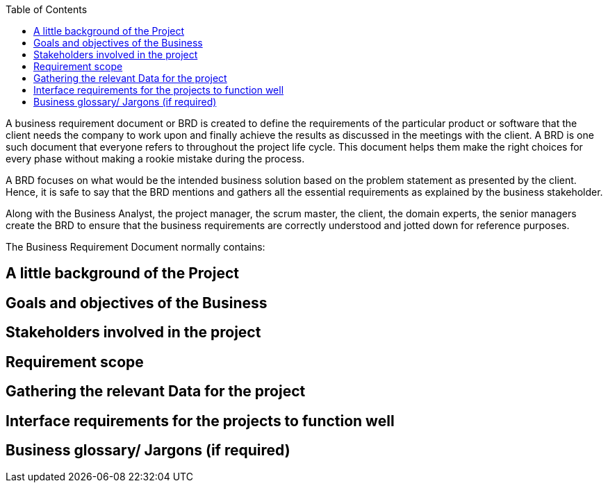 :toc:

A business requirement document or BRD is created to define the requirements of the particular product or software that the client needs the company to work upon and finally achieve the results as discussed in the meetings with the client. A BRD is one such document that everyone refers to throughout the project life cycle. This document helps them make the right choices for every phase without making a rookie mistake during the process.

A BRD focuses on what would be the intended business solution based on the problem statement as presented by the client. Hence, it is safe to say that the BRD mentions and gathers all the essential requirements as explained by the business stakeholder.

Along with the Business Analyst, the project manager, the scrum master, the client, the domain experts, the senior managers create the BRD to ensure that the business requirements are correctly understood and jotted down for reference purposes.

The Business Requirement Document normally contains:

== A little background of the Project

== Goals and objectives of the Business

== Stakeholders involved in the project

== Requirement scope

== Gathering the relevant Data for the project

== Interface requirements for the projects to function well

== Business glossary/ Jargons (if required)
